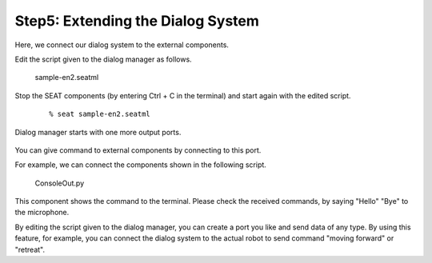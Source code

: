 ----------------------------------
Step5: Extending the Dialog System
----------------------------------

Here, we connect our dialog system to the external components.

Edit the script given to the dialog manager as follows.
  
  sample-en2.seatml	   

  .. literalinclude:: sample-en2.seatml
     :language: xml

Stop the SEAT components (by entering Ctrl + C in the terminal) and start again with the edited script.

  ::

  % seat sample-en2.seatml

Dialog manager starts with one more output ports.

  .. image:: step5_02.png

You can give command to external components by connecting to this port.

For example, we can connect the components shown in the following script.

  ConsoleOut.py	   

  .. literalinclude:: ConsoleOut.py

This component shows the command to the terminal. Please check the received commands, by saying "Hello" "Bye" to the microphone.

By editing the script given to the dialog manager, you can create a port you like and send data of any type. By using this feature, for example, you can connect the dialog system to the actual robot to send command "moving forward" or "retreat".
